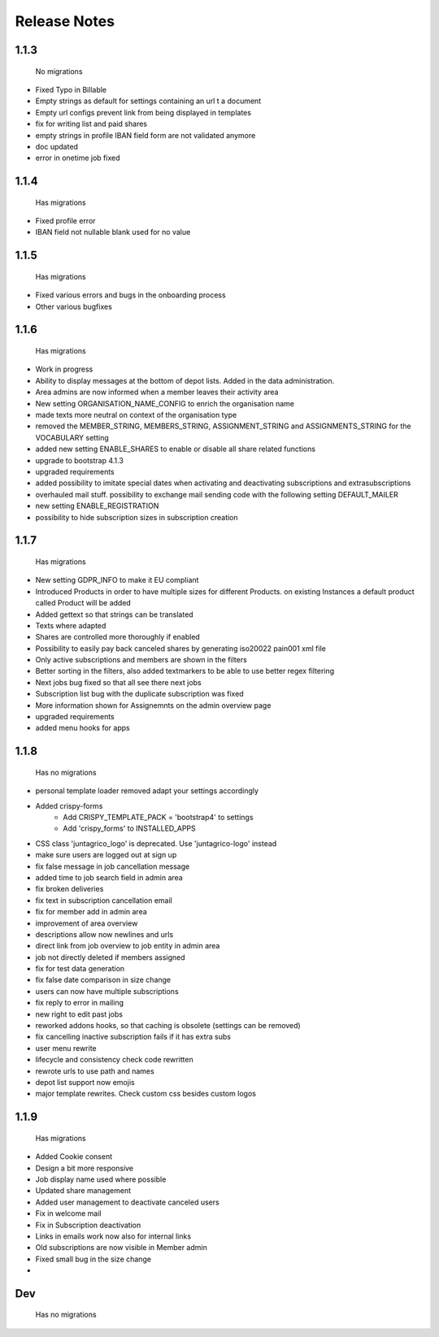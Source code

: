 Release Notes
=============

1.1.3
-----
 No migrations

* Fixed Typo in Billable
* Empty strings as default for settings containing an url t a document
* Empty url configs prevent link from being displayed in templates
* fix for writing list and paid shares
* empty strings in profile IBAN field form are not validated anymore
* doc updated
* error in onetime job fixed

1.1.4
-----
 Has migrations

* Fixed profile error
* IBAN field not nullable blank used for no value


1.1.5
-----
 Has migrations

* Fixed various errors and bugs in the onboarding process
* Other various bugfixes


1.1.6
-----
 Has migrations

* Work in progress
* Ability to display messages at the bottom of depot lists. Added in the data administration.
* Area admins are now informed when a member leaves their activity area
* New setting ORGANISATION_NAME_CONFIG to enrich the organisation name
* made texts more neutral on context of the organisation type
* removed the MEMBER_STRING, MEMBERS_STRING, ASSIGNMENT_STRING and ASSIGNMENTS_STRING for the VOCABULARY setting
* added new setting ENABLE_SHARES to enable or disable all share related functions
* upgrade to bootstrap 4.1.3
* upgraded requirements
* added possibility to imitate special dates when activating and deactivating subscriptions and extrasubscriptions
* overhauled mail stuff. possibility to exchange mail sending code with the following setting DEFAULT_MAILER
* new setting ENABLE_REGISTRATION
* possibility to hide subscription sizes in subscription creation


1.1.7
-----
 Has migrations

* New setting GDPR_INFO to make it EU compliant
* Introduced Products in order to have multiple sizes for different Products. on existing Instances a default product called Product will be added
* Added gettext so that strings can be translated
* Texts where adapted
* Shares are controlled more thoroughly if enabled
* Possibility to easily pay back canceled shares by generating iso20022 pain001 xml file
* Only active subscriptions and members are shown in the filters
* Better sorting in the filters, also added textmarkers to be able to use better regex filtering
* Next jobs bug fixed so that all see there next jobs
* Subscription list bug with the duplicate subscription was fixed
* More information shown for Assignemnts on the admin overview page
* upgraded requirements
* added menu hooks for apps


1.1.8
-----
 Has no migrations

* personal template loader removed adapt your settings accordingly
* Added crispy-forms
   * Add CRISPY_TEMPLATE_PACK = 'bootstrap4' to settings
   * Add 'crispy_forms' to INSTALLED_APPS
* CSS class 'juntagrico_logo' is deprecated. Use 'juntagrico-logo' instead
* make sure users are logged out at sign up
* fix false message in job cancellation message
* added time to job search field in admin area
* fix broken deliveries
* fix text in subscription cancellation email
* fix for member add in admin area
* improvement of area overview
* descriptions allow now newlines and urls
* direct link from job overview to job entity in admin area
* job not directly deleted if members assigned
* fix for test data generation
* fix false date comparison in size change
* users can now have multiple subscriptions
* fix reply to error in mailing
* new right to edit past jobs
* reworked addons hooks, so that caching is obsolete (settings can be removed)
* fix cancelling inactive subscription fails if it has extra subs
* user menu rewrite
* lifecycle and consistency check code rewritten
* rewrote urls to use path and names
* depot list support now emojis
* major template rewrites. Check custom css besides custom logos


1.1.9
----
 Has migrations

* Added Cookie consent
* Design a bit more responsive
* Job display name used where possible
* Updated share management
* Added user management to deactivate canceled users
* Fix in welcome mail
* Fix in Subscription deactivation
* Links in emails work now also for internal links
* Old subscriptions are now visible in Member admin
* Fixed small bug in the size change
*


Dev
----
 Has no migrations
